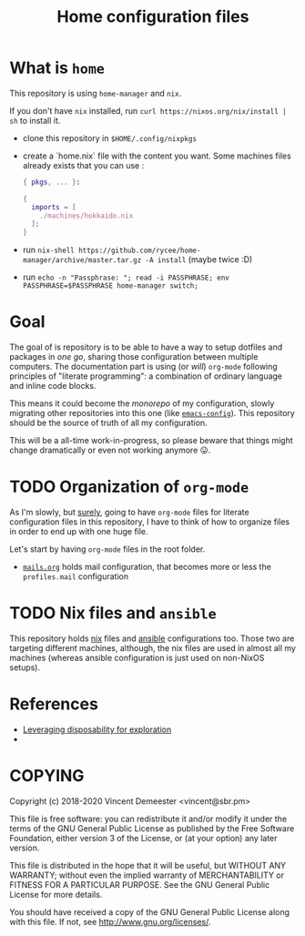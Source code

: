 #+TITLE: Home configuration files

* What is ~home~
:PROPERTIES:
:CUSTOM_ID: h:0272c5ac-0b7f-4ebb-91f0-defa66c2d285
:END:

This repository is using ~home-manager~ and ~nix~.

If you don't have ~nix~ installed, run ~curl https://nixos.org/nix/install | sh~ to install it.

- clone this repository in ~$HOME/.config/nixpkgs~
- create a `home.nix` file with the content you want.
  Some machines files already exists that you can use :

  #+begin_src nix
    { pkgs, ... }:

    {
      imports = [
        ./machines/hokkaido.nix
      ];
    }
  #+end_src

- run ~nix-shell https://github.com/rycee/home-manager/archive/master.tar.gz -A install~ (maybe twice :D)
- run ~echo -n "Passphrase: "; read -i PASSPHRASE; env PASSPHRASE=$PASSPHRASE home-manager switch;~

* Goal
:PROPERTIES:
:CUSTOM_ID: h:353cadbd-9a24-46af-8a87-72e3b3b822d6
:END:

The goal of is repository is to be able to have a way to setup dotfiles and packages in
/one go/, sharing those configuration between multiple computers. The documentation part
is using (or /will/) =org-mode= following principles of "literate programming": a
combination of ordinary language and inline code blocks.

This means it could become the /monorepo/ of my configuration, slowly migrating other
repositories into this one (like [[https://github.com/vdemeester/emacs-config][~emacs-config~]]). This repository should be the source of
truth of all my configuration.

This will be a all-time work-in-progress, so please beware that things might change
dramatically or even not working anymore 😛.

* TODO Organization of =org-mode=
:PROPERTIES:
:CUSTOM_ID: h:b74304bf-e7e6-4425-9123-e50eca3eb8fa
:END:

As I'm slowly, but _surely_, going to have =org-mode= files for literate configuration
files in this repository, I have to think of how to organize files in order to end up with
one huge file.

Let's start by having =org-mode= files in the root folder.
- [[./mails.org][=mails.org=]] holds mail configuration, that becomes more or less the ~profiles.mail~
  configuration

* TODO Nix files and =ansible=
:PROPERTIES:
:CUSTOM_ID: h:daf2fc12-0c9f-4008-9aa1-f0c22bdb616d
:END:

This repository holds [[https://nixos.org/nix/][nix]] files and [[https://www.ansible.com/][ansible]] configurations too. Those two are targeting
different machines, although, the nix files are used in almost all my machines (whereas
ansible configuration is just used on non-NixOS setups).
* References

- [[https://willschenk.com/articles/2020/leveraging_disposability_for_exploration/][Leveraging disposability for exploration]]
-

* COPYING
:PROPERTIES:
:CUSTOM_ID: h:716e598e-3b1a-4e48-a72b-608c3a970db9
:END:

Copyright (c) 2018-2020 Vincent Demeester <vincent@sbr.pm>

This file is free software: you can redistribute it and/or modify it
under the terms of the GNU General Public License as published by the
Free Software Foundation, either version 3 of the License, or (at
your option) any later version.

This file is distributed in the hope that it will be useful, but
WITHOUT ANY WARRANTY; without even the implied warranty of
MERCHANTABILITY or FITNESS FOR A PARTICULAR PURPOSE.  See the GNU
General Public License for more details.

You should have received a copy of the GNU General Public License
along with this file.  If not, see <http://www.gnu.org/licenses/>.
